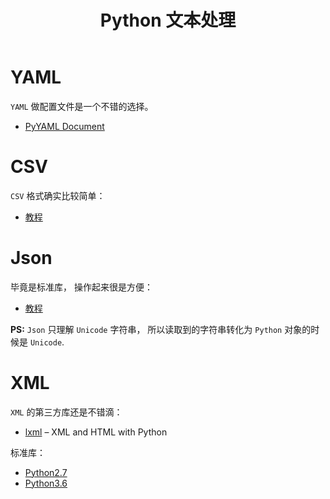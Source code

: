 #+TITLE:      Python 文本处理

* 目录                                                    :TOC_4_gh:noexport:
- [[#yaml][YAML]]
- [[#csv][CSV]]
- [[#json][Json]]
- [[#xml][XML]]

* YAML
  ~YAML~ 做配置文件是一个不错的选择。
  + [[http://pyyaml.org/wiki/PyYAMLDocumentation][PyYAML Document]]
    
* CSV
  ~CSV~ 格式确实比较简单：
  + [[http://python3-cookbook.readthedocs.io/zh_CN/latest/c06/p01_read_write_csv_data.html][教程]]

* Json
  毕竟是标准库， 操作起来很是方便：
  + [[http://python3-cookbook.readthedocs.io/zh_CN/latest/c06/p02_read-write_json_data.html][教程]]

  *PS:* ~Json~ 只理解 ~Unicode~ 字符串， 所以读取到的字符串转化为 ~Python~ 对象的时候是 ~Unicode~.

* XML
  ~XML~ 的第三方库还是不错滴：
  + [[http://lxml.de/][lxml]] -- XML and HTML with Python
    
  标准库：
  + [[https://docs.python.org/2/library/markup.html][Python2.7]]
  + [[https://docs.python.org/3.6/library/markup.html][Python3.6]]
 
